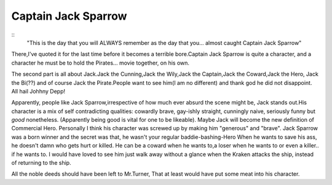 .. title:: Captain Jack Sparrow
.. author:: Shreesh
.. updated:: 2006-07-30 20:30
.. timezone:: UTC
.. feed:: all
.. copyright:: Creative Commons Attribution 3.0 Unported

::

Captain Jack Sparrow
----------------------------------

::
    "This is the day that you will ALWAYS remember as the day that you...
    almost caught Captain Jack Sparrow"


There,I've quoted it for the last time before it becomes a terrible
bore.Captain Jack Sparrow is quite a character, and a character he must
be to hold the Pirates... movie together, on his own.

The second part is all about Jack.Jack the Cunning,Jack the Wily,Jack
the Captain,Jack the Coward,Jack the Hero, Jack the Bi(??) and of course
Jack the Pirate.People want to see him(I am no different) and thank god
he did not disappoint. All hail Johhny Depp!

Apparently, people like Jack Sparrow,irrespective of how much ever
absurd the scene might be, Jack stands out.His character is a mix of
self contradicting qualities: cowardly brave, gay-ishly straight,
cunningly naive, seriously funny but *good* nonetheless. (Apparently
being good is vital for one to be likeable). Maybe Jack will become the
new definition of Commercial Hero. Personally I think his character was
screwed up by making him "generous" and "brave". Jack Sparrow was a born
winner and the secret was that, he wasn't your regular
baddie-bashing-Hero When he wants to save his ass, he doesn't damn who
gets hurt or killed. He can be a coward when he wants to,a loser when he
wants to or even a killer.. if he wants to. I would have loved to see
him just walk away without a glance when the Kraken attacks the ship,
instead of returning to the ship.

All the noble deeds should have been left to Mr.Turner, That at least
would have put some meat into his character.

